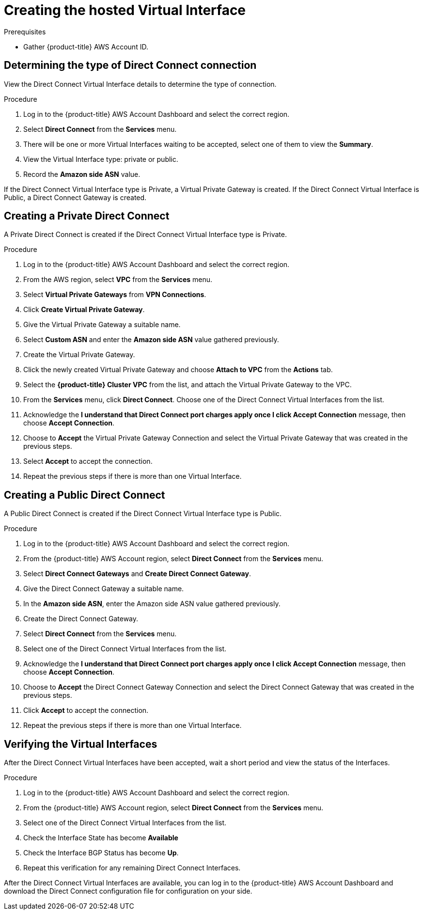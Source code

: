 // Module included in the following assemblies:
//
// * getting_started/cloud_infrastructure_access/dedicated-aws-dc.adoc

:_content-type: PROCEDURE
[id="dedicated-aws-dc-hvif"]
= Creating the hosted Virtual Interface

.Prerequisites

* Gather {product-title} AWS Account ID.

[id="dedicated-aws-dc-hvif-type"]
== Determining the type of Direct Connect connection

View the Direct Connect Virtual Interface details to determine the type of
connection.

.Procedure

. Log in to the {product-title} AWS Account Dashboard and select the correct region.
. Select *Direct Connect* from the *Services* menu.
. There will be one or more Virtual Interfaces waiting to be accepted, select one of them to view the *Summary*.
. View the Virtual Interface type: private or public.
. Record the *Amazon side ASN* value.

If the Direct Connect Virtual Interface type is Private, a Virtual Private
Gateway is created. If the Direct Connect Virtual Interface is Public, a Direct
Connect Gateway is created.

[id="dedicated-aws-dc-hvif-private"]
== Creating a Private Direct Connect

A Private Direct Connect is created if the Direct Connect Virtual Interface type
is Private.

.Procedure

. Log in to the {product-title} AWS Account Dashboard and select the correct region.
. From the AWS region, select *VPC* from the *Services* menu.
. Select *Virtual Private Gateways* from *VPN Connections*.
. Click *Create Virtual Private Gateway*.
. Give the Virtual Private Gateway a suitable name.
. Select *Custom ASN* and enter the *Amazon side ASN* value gathered previously.
. Create the Virtual Private Gateway.
. Click the newly created Virtual Private Gateway and choose *Attach to VPC* from the *Actions* tab.
. Select the *{product-title} Cluster VPC* from the list, and attach the Virtual Private Gateway to the VPC.
. From the *Services* menu, click *Direct Connect*. Choose one of the Direct Connect Virtual Interfaces from the list.
. Acknowledge the *I understand that Direct Connect port charges apply once I click Accept Connection* message, then choose *Accept Connection*.
. Choose to *Accept* the Virtual Private Gateway Connection and select the Virtual Private Gateway that was created in the previous steps.
. Select *Accept* to accept the connection.
. Repeat the previous steps if there is more than one Virtual Interface.

[id="dedicated-aws-dc-hvif-public"]
== Creating a Public Direct Connect

A Public Direct Connect is created if the Direct Connect Virtual Interface type
is Public.

.Procedure

. Log in to the {product-title} AWS Account Dashboard and select the correct region.
. From the {product-title} AWS Account region, select *Direct Connect* from the *Services* menu.
. Select *Direct Connect Gateways* and *Create Direct Connect Gateway*.
. Give the Direct Connect Gateway a suitable name.
. In the *Amazon side ASN*, enter the Amazon side ASN value gathered previously.
. Create the Direct Connect Gateway.
. Select *Direct Connect* from the *Services* menu.
. Select one of the Direct Connect Virtual Interfaces from the list.
. Acknowledge the *I understand that Direct Connect port charges apply once I click Accept Connection* message, then choose *Accept Connection*.
. Choose to *Accept* the Direct Connect Gateway Connection and select the Direct Connect Gateway that was created in the previous steps.
. Click *Accept* to accept the connection.
. Repeat the previous steps if there is more than one Virtual Interface.

[id="dedicated-aws-dc-hvif-verifying"]
== Verifying the Virtual Interfaces

After the Direct Connect Virtual Interfaces have been accepted, wait a short
period and view the status of the Interfaces.

.Procedure

. Log in to the {product-title} AWS Account Dashboard and select the correct region.
. From the {product-title} AWS Account region, select *Direct Connect* from the *Services* menu.
. Select one of the Direct Connect Virtual Interfaces from the list.
. Check the Interface State has become *Available*
. Check the Interface BGP Status has become *Up*.
. Repeat this verification for any remaining Direct Connect Interfaces.

After the Direct Connect Virtual Interfaces are available, you can log in to the
{product-title} AWS Account Dashboard and download the Direct Connect configuration file for
configuration on your side.
